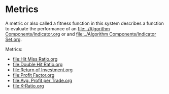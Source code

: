 * Metrics
  :PROPERTIES:
  :CUSTOM_ID: metrics
  :END:

A metric or also called a fitness function in this system describes a
function to evaluate the performance of an [[file:../Algorithm Components/Indicator.org]] or and
[[file:../Algorithm Components/Indicator Set.org]].

Metrics:

- [[file:Hit Miss Ratio.org]]
- [[file:Double Hit Ratio.org]]
- [[file:Return of Investment.org]]
- [[file:Profit Factor.org]]
- [[file:Avg. Profit per Trade.org]]
- [[file:K-Ratio.org]]
